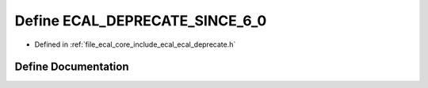 .. _exhale_define_ecal__deprecate_8h_1ad0fce642e420a9f9d32b34cb1814ea2a:

Define ECAL_DEPRECATE_SINCE_6_0
===============================

- Defined in :ref:`file_ecal_core_include_ecal_ecal_deprecate.h`


Define Documentation
--------------------


.. doxygendefine:: ECAL_DEPRECATE_SINCE_6_0
   :project: eCAL